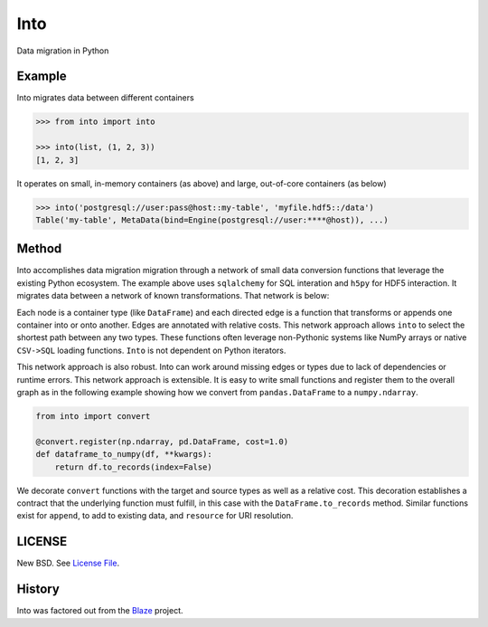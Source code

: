 Into
====

Data migration in Python


Example
-------

Into migrates data between different containers

.. code-block:: python

   >>> from into import into

   >>> into(list, (1, 2, 3))
   [1, 2, 3]

It operates on small, in-memory containers (as above) and large, out-of-core
containers (as below)

.. code-block:: python

   >>> into('postgresql://user:pass@host::my-table', 'myfile.hdf5::/data')
   Table('my-table', MetaData(bind=Engine(postgresql://user:****@host)), ...)

Method
------

Into accomplishes data migration migration through a network of small data
conversion functions that leverage the existing Python ecosystem.  The example
above uses ``sqlalchemy`` for SQL interation and ``h5py`` for HDF5 interaction.
It migrates data between a network of known transformations.  That network is
below:

.. image:: https://github.com/ContinuumIO/into/blob/master/doc/images/conversions.png
   :width: 400 px
   :alt: into conversions

Each node is a container type (like ``DataFrame``) and each directed edge is a
function that transforms or appends one container into or onto another.  Edges
are annotated with relative costs.  This network approach allows ``into`` to
select the shortest path between any two types.  These functions often leverage
non-Pythonic systems like NumPy arrays or native ``CSV->SQL`` loading
functions.  ``Into`` is not dependent on Python iterators.

This network approach is also robust.  Into can work around missing edges or
types due to lack of dependencies or runtime errors.  This network approach is
extensible.  It is easy to write small functions and register them to the
overall graph as in the following example showing how we convert from
``pandas.DataFrame`` to a ``numpy.ndarray``.

.. code-block:: python

   from into import convert

   @convert.register(np.ndarray, pd.DataFrame, cost=1.0)
   def dataframe_to_numpy(df, **kwargs):
       return df.to_records(index=False)

We decorate ``convert`` functions with the target and source types as well as a
relative cost.  This decoration establishes a contract that the underlying
function must fulfill, in this case with the ``DataFrame.to_records`` method.
Similar functions exist for ``append``, to add to existing data, and
``resource`` for URI resolution.


LICENSE
-------

New BSD. See `License File <https://github.com/ContinuumIO/into/blob/master/LICENSE.txt>`__.

History
-------

Into was factored out from the Blaze_ project.


.. _Blaze: http://blaze.pydata.org/
